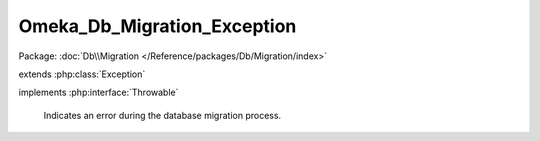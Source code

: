 ----------------------------
Omeka_Db_Migration_Exception
----------------------------

Package: :doc:`Db\\Migration </Reference/packages/Db/Migration/index>`

.. php:class:: Omeka_Db_Migration_Exception

extends :php:class:`Exception`

implements :php:interface:`Throwable`

    Indicates an error during the database migration process.

    .. php:attr:: message

        protected

    .. php:attr:: code

        protected

    .. php:attr:: file

        protected

    .. php:attr:: line

        protected

    .. php:method:: __clone()

    .. php:method:: __construct($message, $code, $previous)

        :param $message:
        :param $code:
        :param $previous:

    .. php:method:: __wakeup()

    .. php:method:: getMessage()

    .. php:method:: getCode()

    .. php:method:: getFile()

    .. php:method:: getLine()

    .. php:method:: getTrace()

    .. php:method:: getPrevious()

    .. php:method:: getTraceAsString()

    .. php:method:: __toString()
